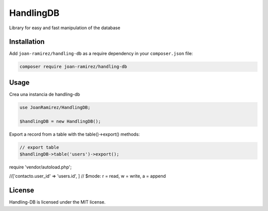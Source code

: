 HandlingDB
================================
Library for easy and fast manipulation of the database


Installation
------------

Add ``joan-ramirez/handling-db`` as a require dependency in your ``composer.json`` file:

.. code-block:: bash

    composer require joan-ramirez/handling-db

Usage
-----
Crea una instancia de handling-db

.. code-block:: php

    use JoanRamirez/HandlingDB;

    $handlingDB = new HandlingDB();

Export a record from a table with the table()->export() methods:

.. code-block:: php

    // export table
    $handlingDB->table('users')->export();


require 'vendor/autoload.php';

//['contacto.user_id' => 'users.id', ]
// $mode: r = read, w = write, a = append


License
-------

Handling-DB is licensed under the MIT license.
